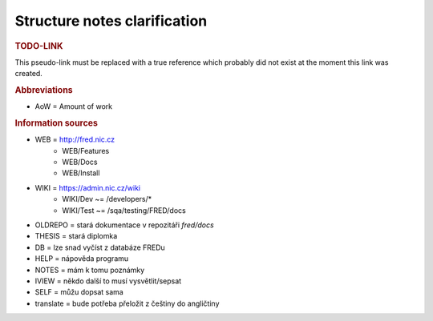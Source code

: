
.. _src:

Structure notes clarification
=============================

.. _todo-link:

.. rubric:: TODO-LINK

This pseudo-link must be replaced with a true reference
which probably did not exist at the moment this link was created.

.. rubric:: Abbreviations

* AoW = Amount of work

.. rubric:: Information sources

* WEB = http://fred.nic.cz
   * WEB/Features
   * WEB/Docs
   * WEB/Install
* WIKI = https://admin.nic.cz/wiki
   * WIKI/Dev ~= /developers/*
   * WIKI/Test ~= /sqa/testing/FRED/docs
* OLDREPO = stará dokumentace v repozitáři `fred/docs`
* THESIS = stará diplomka
* DB = lze snad vyčíst z databáze FREDu
* HELP = nápověda programu
* NOTES = mám k tomu poznámky
* IVIEW = někdo další to musí vysvětlit/sepsat
* SELF = můžu dopsat sama
* translate = bude potřeba přeložit z češtiny do angličtiny
